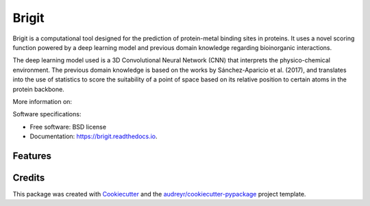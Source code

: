 ===============
Brigit
===============


.. image:: https://img.shields.io/pypi/v/brigit.svg
        :target: https://pypi.python.org/pypi/brigit

.. image:: https://img.shields.io/travis/RaulFD-creator/brigit.svg
        :target: https://travis-ci.com/RaulFD-creator/brigit

.. image:: https://readthedocs.org/projects/brigit/badge/?version=latest
        :target: https://brigit.readthedocs.io/en/latest/?version=latest
        :alt: Documentation Status



Brigit is a computational tool designed for the prediction of protein-metal
binding sites in proteins. It uses a novel scoring function powered by
a deep learning model and previous domain knowledge regarding bioinorganic
interactions.

The deep learning model used is a 3D Convolutional Neural Network (CNN) that
interprets the physico-chemical environment. The previous domain knowledge is 
based on the works by Sánchez-Aparicio et al. (2017), and translates into the 
use of statistics to score the suitability of a point of space based on its 
relative position to certain atoms in the protein backbone.

More information on: 

Software specifications:

* Free software: BSD license
* Documentation: https://brigit.readthedocs.io.

Features
--------


Credits
-------

This package was created with Cookiecutter_ and the `audreyr/cookiecutter-pypackage`_ project template.

.. _Cookiecutter: https://github.com/audreyr/cookiecutter
.. _`audreyr/cookiecutter-pypackage`: https://github.com/audreyr/cookiecutter-pypackage
